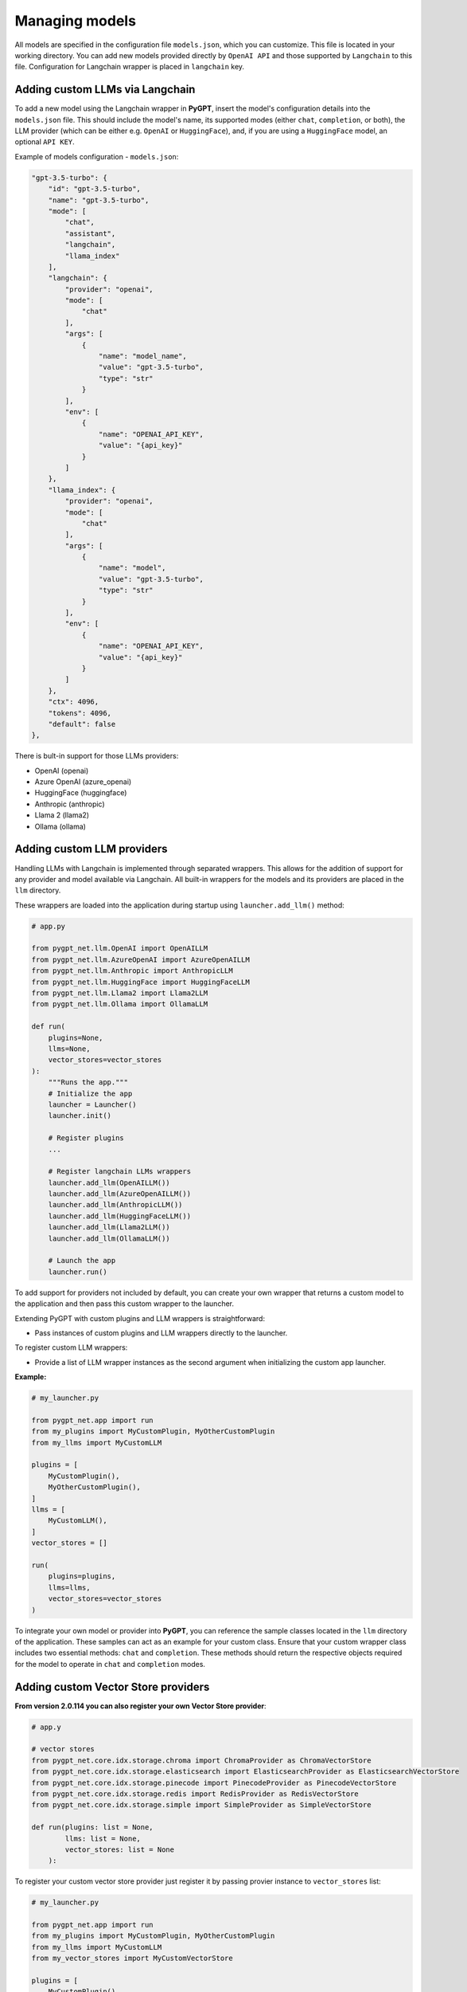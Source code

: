 Managing models
===============

All models are specified in the configuration file ``models.json``, which you can customize. 
This file is located in your working directory. You can add new models provided directly by ``OpenAI API``
and those supported by ``Langchain`` to this file. Configuration for Langchain wrapper is placed in ``langchain`` key.

Adding custom LLMs via Langchain
--------------------------------

To add a new model using the Langchain wrapper in **PyGPT**, insert the model's configuration details into the ``models.json`` file. This should include the model's name, its supported modes (either ``chat``, ``completion``, or both), the LLM provider (which can be either e.g. ``OpenAI`` or ``HuggingFace``), and, if you are using a ``HuggingFace`` model, an optional ``API KEY``.

Example of models configuration - ``models.json``:

.. code-block:: json

    "gpt-3.5-turbo": {
        "id": "gpt-3.5-turbo",
        "name": "gpt-3.5-turbo",
        "mode": [
            "chat",
            "assistant",
            "langchain",
            "llama_index"
        ],
        "langchain": {
            "provider": "openai",
            "mode": [
                "chat"
            ],
            "args": [
                {
                    "name": "model_name",
                    "value": "gpt-3.5-turbo",
                    "type": "str"
                }
            ],
            "env": [
                {
                    "name": "OPENAI_API_KEY",
                    "value": "{api_key}"
                }
            ]
        },
        "llama_index": {
            "provider": "openai",
            "mode": [
                "chat"
            ],
            "args": [
                {
                    "name": "model",
                    "value": "gpt-3.5-turbo",
                    "type": "str"
                }
            ],
            "env": [
                {
                    "name": "OPENAI_API_KEY",
                    "value": "{api_key}"
                }
            ]
        },
        "ctx": 4096,
        "tokens": 4096,
        "default": false
    },


There is bult-in support for those LLMs providers:


* OpenAI (openai)
* Azure OpenAI (azure_openai)
* HuggingFace (huggingface)
* Anthropic (anthropic)
* Llama 2 (llama2)
* Ollama (ollama)

Adding custom LLM providers
---------------------------

Handling LLMs with Langchain is implemented through separated wrappers. This allows for the addition of support for any provider and model available via Langchain. All built-in wrappers for the models and its providers  are placed in the ``llm`` directory.

These wrappers are loaded into the application during startup using ``launcher.add_llm()`` method:

.. code-block:: python

    # app.py

    from pygpt_net.llm.OpenAI import OpenAILLM
    from pygpt_net.llm.AzureOpenAI import AzureOpenAILLM
    from pygpt_net.llm.Anthropic import AnthropicLLM
    from pygpt_net.llm.HuggingFace import HuggingFaceLLM
    from pygpt_net.llm.Llama2 import Llama2LLM
    from pygpt_net.llm.Ollama import OllamaLLM

    def run(
        plugins=None, 
        llms=None, 
        vector_stores=vector_stores
    ):
        """Runs the app."""
        # Initialize the app
        launcher = Launcher()
        launcher.init()

        # Register plugins
        ...

        # Register langchain LLMs wrappers
        launcher.add_llm(OpenAILLM())
        launcher.add_llm(AzureOpenAILLM())
        launcher.add_llm(AnthropicLLM())
        launcher.add_llm(HuggingFaceLLM())
        launcher.add_llm(Llama2LLM())
        launcher.add_llm(OllamaLLM())

        # Launch the app
        launcher.run()

To add support for providers not included by default, you can create your own wrapper that returns a custom model to the application and then pass this custom wrapper to the launcher.

Extending PyGPT with custom plugins and LLM wrappers is straightforward:

- Pass instances of custom plugins and LLM wrappers directly to the launcher.

To register custom LLM wrappers:

- Provide a list of LLM wrapper instances as the second argument when initializing the custom app launcher.

**Example:**

.. code-block:: python

    # my_launcher.py

    from pygpt_net.app import run
    from my_plugins import MyCustomPlugin, MyOtherCustomPlugin
    from my_llms import MyCustomLLM

    plugins = [
        MyCustomPlugin(),
        MyOtherCustomPlugin(),
    ]
    llms = [
        MyCustomLLM(),
    ]
    vector_stores = []

    run(
        plugins=plugins, 
        llms=llms, 
        vector_stores=vector_stores
    )


To integrate your own model or provider into **PyGPT**, you can reference the sample classes located in the ``llm`` directory of the application. These samples can act as an example for your custom class. Ensure that your custom wrapper class includes two essential methods: ``chat`` and ``completion``. These methods should return the respective objects required for the model to operate in ``chat`` and ``completion`` modes.


Adding custom Vector Store providers
------------------------------------

**From version 2.0.114 you can also register your own Vector Store provider**:

.. code-block:: python

    # app.y

    # vector stores
    from pygpt_net.core.idx.storage.chroma import ChromaProvider as ChromaVectorStore
    from pygpt_net.core.idx.storage.elasticsearch import ElasticsearchProvider as ElasticsearchVectorStore
    from pygpt_net.core.idx.storage.pinecode import PinecodeProvider as PinecodeVectorStore
    from pygpt_net.core.idx.storage.redis import RedisProvider as RedisVectorStore
    from pygpt_net.core.idx.storage.simple import SimpleProvider as SimpleVectorStore

    def run(plugins: list = None,
            llms: list = None,
            vector_stores: list = None
        ):

To register your custom vector store provider just register it by passing provier instance to ``vector_stores`` list:

.. code-block:: python

    # my_launcher.py

    from pygpt_net.app import run
    from my_plugins import MyCustomPlugin, MyOtherCustomPlugin
    from my_llms import MyCustomLLM
    from my_vector_stores import MyCustomVectorStore

    plugins = [
        MyCustomPlugin(),
        MyOtherCustomPlugin(),
    ]
    llms = [
        MyCustomLLM(),
    ]
    vector_stores = [
        MyCustomVectorStore(),
    ]

    run(
        plugins=plugins,
        llms=llms,
        vector_stores=vector_stores
    )